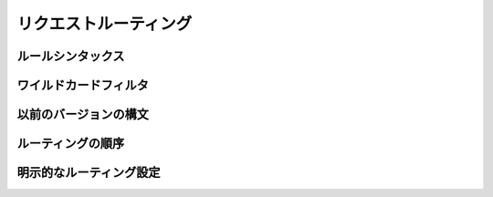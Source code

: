 ======================
リクエストルーティング
======================


ルールシンタックス
===================


ワイルドカードフィルタ
======================


以前のバージョンの構文
======================


ルーティングの順序
===================


明示的なルーティング設定
========================

